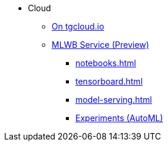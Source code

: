 * Cloud
** xref:on-tgcloud.adoc[On tgcloud.io]
** xref:mlwb-service.adoc[MLWB Service (Preview)]
*** xref:notebooks.adoc[]
*** xref:tensorboard.adoc[]
*** xref:model-serving.adoc[]
*** xref:auto-ml.adoc[Experiments (AutoML)]